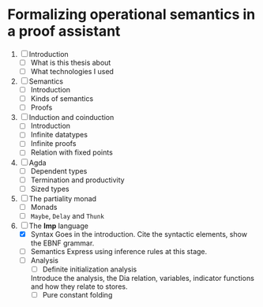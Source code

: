 * Formalizing operational semantics in a proof assistant 

  1. [ ] Introduction 
    - [ ] What is this thesis about
    - [ ] What technologies I used 

  2. [ ] Semantics 
    - [ ] Introduction 
    - [ ] Kinds of semantics 
    - [ ] Proofs 

  3. [ ] Induction and coinduction 
    - [ ] Introduction 
    - [ ] Infinite datatypes
    - [ ] Infinite proofs 
    - [ ] Relation with fixed points

  4. [ ] Agda
    - [ ] Dependent types
    - [ ] Termination and productivity
    - [ ] Sized types

  5. [ ] The partiality monad
    - [ ] Monads
    - [ ] ~Maybe~, ~Delay~ and ~Thunk~
  
  6. [-] The *Imp* language 
    - [X] Syntax
       Goes in the introduction. Cite the syntactic 
       elements, show the EBNF grammar.
    - [ ] Semantics
      Express using inference rules at this stage. 
    - [ ] Analysis
      + [ ] Definite initialization analysis
	 Introduce the analysis, the Dia relation, variables, indicator
	 functions and how they relate to stores.
      + [ ] Pure constant folding
